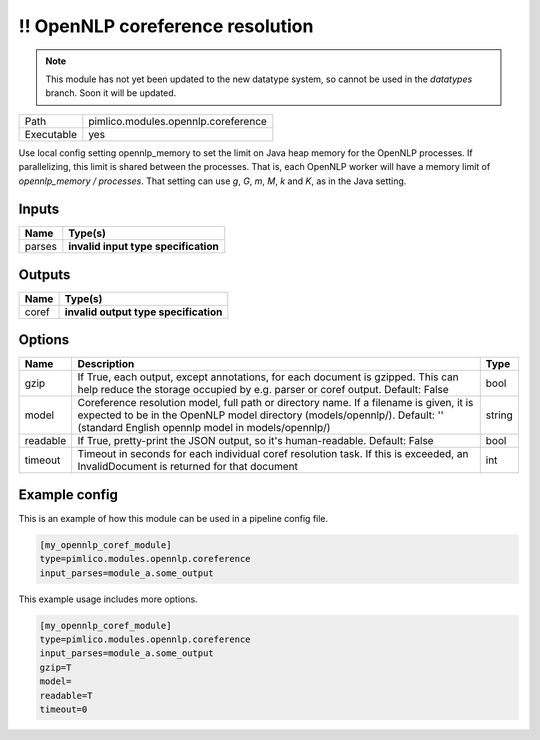 \!\! OpenNLP coreference resolution
~~~~~~~~~~~~~~~~~~~~~~~~~~~~~~~~~~~

.. py:module:: pimlico.modules.opennlp.coreference

.. note::

   This module has not yet been updated to the new datatype system, so cannot be used in the `datatypes` branch. Soon it will be updated.

+------------+-------------------------------------+
| Path       | pimlico.modules.opennlp.coreference |
+------------+-------------------------------------+
| Executable | yes                                 |
+------------+-------------------------------------+

.. todo::

   Document this module

.. todo::

   Update to new datatypes system and add test pipeline

Use local config setting opennlp_memory to set the limit on Java heap memory for the OpenNLP processes. If
parallelizing, this limit is shared between the processes. That is, each OpenNLP worker will have a memory
limit of `opennlp_memory / processes`. That setting can use `g`, `G`, `m`, `M`, `k` and `K`, as in the Java setting.


Inputs
======

+--------+--------------------------------------+
| Name   | Type(s)                              |
+========+======================================+
| parses | **invalid input type specification** |
+--------+--------------------------------------+

Outputs
=======

+-------+---------------------------------------+
| Name  | Type(s)                               |
+=======+=======================================+
| coref | **invalid output type specification** |
+-------+---------------------------------------+

Options
=======

+----------+---------------------------------------------------------------------------------------------------------------------------------------------------------------------------------------------------------------------------+--------+
| Name     | Description                                                                                                                                                                                                               | Type   |
+==========+===========================================================================================================================================================================================================================+========+
| gzip     | If True, each output, except annotations, for each document is gzipped. This can help reduce the storage occupied by e.g. parser or coref output. Default: False                                                          | bool   |
+----------+---------------------------------------------------------------------------------------------------------------------------------------------------------------------------------------------------------------------------+--------+
| model    | Coreference resolution model, full path or directory name. If a filename is given, it is expected to be in the OpenNLP model directory (models/opennlp/). Default: '' (standard English opennlp model in models/opennlp/) | string |
+----------+---------------------------------------------------------------------------------------------------------------------------------------------------------------------------------------------------------------------------+--------+
| readable | If True, pretty-print the JSON output, so it's human-readable. Default: False                                                                                                                                             | bool   |
+----------+---------------------------------------------------------------------------------------------------------------------------------------------------------------------------------------------------------------------------+--------+
| timeout  | Timeout in seconds for each individual coref resolution task. If this is exceeded, an InvalidDocument is returned for that document                                                                                       | int    |
+----------+---------------------------------------------------------------------------------------------------------------------------------------------------------------------------------------------------------------------------+--------+

Example config
==============

This is an example of how this module can be used in a pipeline config file.

.. code-block:: ini
   
   [my_opennlp_coref_module]
   type=pimlico.modules.opennlp.coreference
   input_parses=module_a.some_output
   

This example usage includes more options.

.. code-block:: ini
   
   [my_opennlp_coref_module]
   type=pimlico.modules.opennlp.coreference
   input_parses=module_a.some_output
   gzip=T
   model=
   readable=T
   timeout=0

